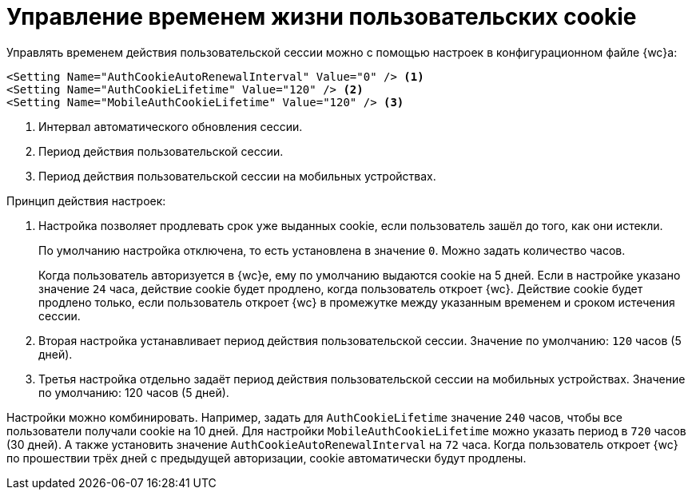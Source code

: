 = Управление временем жизни пользовательских cookie

Управлять временем действия пользовательской сессии можно с помощью настроек в конфигурационном файле {wc}а:

[source]
----
<Setting Name="AuthCookieAutoRenewalInterval" Value="0" /> <.>
<Setting Name="AuthCookieLifetime" Value="120" /> <.>
<Setting Name="MobileAuthCookieLifetime" Value="120" /> <.>
----
<.> Интервал автоматического обновления сессии.
<.> Период действия пользовательской сессии.
<.> Период действия пользовательской сессии на мобильных устройствах.

.Принцип действия настроек:
. Настройка позволяет продлевать срок уже выданных cookie, если пользователь зашёл до того, как они истекли.
+
По умолчанию настройка отключена, то есть установлена в значение `0`. Можно задать количество часов.
+
Когда пользователь авторизуется в {wc}е, ему по умолчанию выдаются cookie на 5 дней. Если в настройке указано значение `24` часа, действие cookie будет продлено, когда пользователь откроет {wc}. Действие cookie будет продлено только, если пользователь откроет {wc} в промежутке между указанным временем и сроком истечения сессии.
+
. Вторая настройка устанавливает период действия пользовательской сессии. Значение по умолчанию: `120` часов (5 дней).
. Третья настройка отдельно задаёт период действия пользовательской сессии на мобильных устройствах. Значение по умолчанию: 120 часов (5 дней).

Настройки можно комбинировать. Например, задать для `AuthCookieLifetime` значение `240` часов, чтобы все пользователи получали cookie на 10 дней. Для настройки `MobileAuthCookieLifetime` можно указать период в `720` часов (30 дней). А также установить значение `AuthCookieAutoRenewalInterval` на `72` часа. Когда пользователь откроет {wc} по прошествии трёх дней с предыдущей авторизации, cookie автоматически будут продлены.
